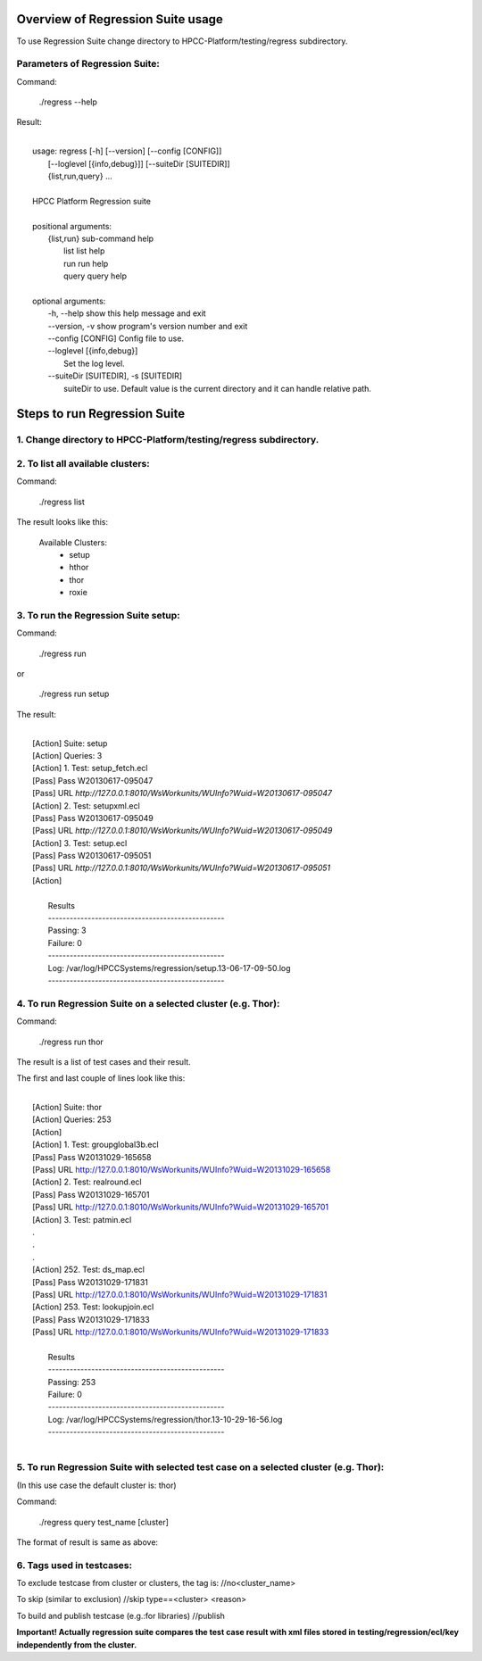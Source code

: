 Overview of Regression Suite usage
==================================
To use Regression Suite change directory to HPCC-Platform/testing/regress subdirectory.

Parameters of Regression Suite:
-------------------------------

Command:
 
 ./regress --help

Result:

|
|       usage: regress [-h] [--version] [--config [CONFIG]]
|                       [--loglevel [{info,debug}]] [--suiteDir [SUITEDIR]]
|                       {list,run,query} ...
| 
|       HPCC Platform Regression suite
| 
|       positional arguments:
|          {list,run}            sub-command help
|            list                list help
|            run                 run help
|            query               query help
|
|       optional arguments:
|            -h, --help            show this help message and exit
|            --version, -v         show program's version number and exit
|            --config [CONFIG]     Config file to use.
|            --loglevel [{info,debug}]
|                                  Set the log level.
|            --suiteDir [SUITEDIR], -s [SUITEDIR]
|                               suiteDir to use. Default value is the current directory and it can handle relative path.

	
Steps to run Regression Suite
=============================

1. Change directory to HPCC-Platform/testing/regress subdirectory.
------------------------------------------------------------------

2. To list all available clusters:
----------------------------------
Command:

    ./regress list

The result looks like this:

        Available Clusters: 
            - setup
            - hthor
            - thor
            - roxie



3. To run the Regression Suite setup:
-------------------------------------

Command:

        ./regress run

or

        ./regress run setup

The result:

|
|        [Action] Suite: setup
|        [Action] Queries: 3
|        [Action] 1. Test: setup_fetch.ecl
|        [Pass] Pass W20130617-095047
|        [Pass] URL `http://127.0.0.1:8010/WsWorkunits/WUInfo?Wuid=W20130617-095047`
|        [Action] 2. Test: setupxml.ecl
|        [Pass] Pass W20130617-095049
|        [Pass] URL `http://127.0.0.1:8010/WsWorkunits/WUInfo?Wuid=W20130617-095049`
|        [Action] 3. Test: setup.ecl
|        [Pass] Pass W20130617-095051
|        [Pass] URL `http://127.0.0.1:8010/WsWorkunits/WUInfo?Wuid=W20130617-095051`
|        [Action]
|
|            Results
|            `-------------------------------------------------`
|            Passing: 3
|            Failure: 0
|            `-------------------------------------------------`
|            Log: /var/log/HPCCSystems/regression/setup.13-06-17-09-50.log
|            `-------------------------------------------------`


	    

4. To run Regression Suite on a selected cluster (e.g. Thor):
-------------------------------------------------------------
Command:

        ./regress run thor


The result is a list of test cases and their result. 

The first and last couple of lines look like this:

|
|        [Action] Suite: thor
|        [Action] Queries: 253
|        [Action] 
|        [Action] 1. Test: groupglobal3b.ecl
|        [Pass] Pass W20131029-165658
|        [Pass] URL http://127.0.0.1:8010/WsWorkunits/WUInfo?Wuid=W20131029-165658
|        [Action] 2. Test: realround.ecl
|        [Pass] Pass W20131029-165701
|        [Pass] URL http://127.0.0.1:8010/WsWorkunits/WUInfo?Wuid=W20131029-165701
|        [Action] 3. Test: patmin.ecl
|        .
|        .
|        .
|        [Action] 252. Test: ds_map.ecl
|        [Pass] Pass W20131029-171831
|        [Pass] URL http://127.0.0.1:8010/WsWorkunits/WUInfo?Wuid=W20131029-171831
|        [Action] 253. Test: lookupjoin.ecl
|        [Pass] Pass W20131029-171833
|        [Pass] URL http://127.0.0.1:8010/WsWorkunits/WUInfo?Wuid=W20131029-171833
|        
|         Results
|         `-------------------------------------------------`
|         Passing: 253
|         Failure: 0
|         `-------------------------------------------------`
|         Log: /var/log/HPCCSystems/regression/thor.13-10-29-16-56.log
|         `-------------------------------------------------`
|


5. To run Regression Suite with selected test case on a selected cluster (e.g. Thor): 
-------------------------------------------------------------------------------------

(In this use case the default cluster is: thor)

Command:

        ./regress query test_name [cluster]


The format of result is same as above:

6. Tags used in testcases:
--------------------------

To exclude testcase from cluster or clusters, the tag is:
//no<cluster_name>

To skip (similar to exclusion)
//skip type==<cluster> <reason>

To build and publish testcase (e.g.:for libraries)
//publish

**Important! Actually regression suite compares the test case result with xml files stored in testing/regression/ecl/key independently from the cluster.**
